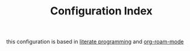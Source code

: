 #+TITLE: Configuration Index

this configuration is based in [[file:20201025182201-literate_programming.org][literate programming]] and [[file:20201024194153-org_roam_mode.org][org-roam-mode]]

